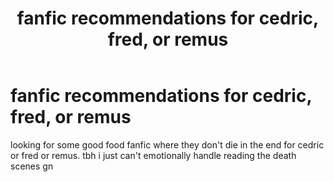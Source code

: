 #+TITLE: fanfic recommendations for cedric, fred, or remus

* fanfic recommendations for cedric, fred, or remus
:PROPERTIES:
:Author: xoxo375_
:Score: 6
:DateUnix: 1606615598.0
:DateShort: 2020-Nov-29
:FlairText: Recommendation
:END:
looking for some good food fanfic where they don't die in the end for cedric or fred or remus. tbh i just can't emotionally handle reading the death scenes gn

